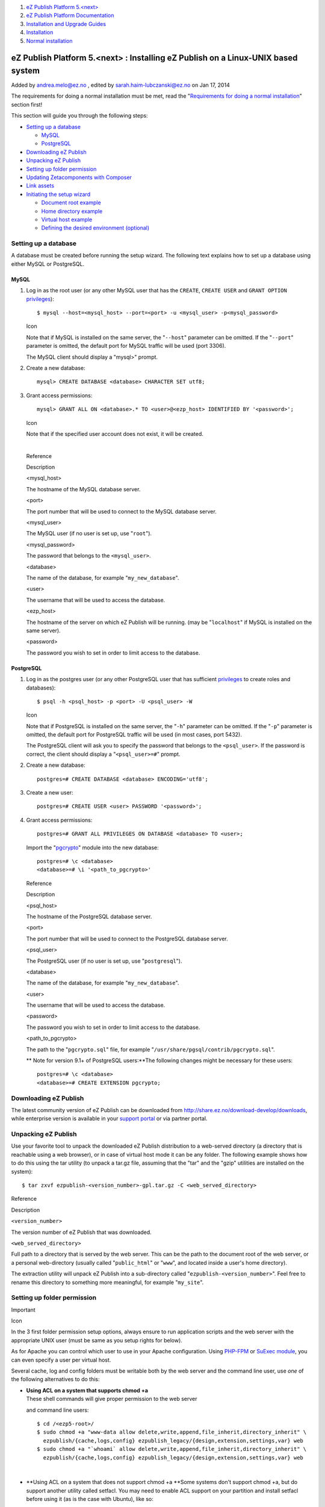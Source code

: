 #. `eZ Publish Platform 5.<next> <index.html>`__
#. `eZ Publish Platform
   Documentation <eZ-Publish-Platform-Documentation_1114149.html>`__
#. `Installation and Upgrade
   Guides <Installation-and-Upgrade-Guides_6292016.html>`__
#. `Installation <Installation_7438500.html>`__
#. `Normal installation <Normal-installation_7438509.html>`__

eZ Publish Platform 5.<next> : Installing eZ Publish on a Linux-UNIX based system
=================================================================================

Added by andrea.melo@ez.no , edited by sarah.haim-lubczanski@ez.no on
Jan 17, 2014

 

The requirements for doing a normal installation must be met, read the
"`Requirements for doing a normal
installation <Requirements-for-doing-a-normal-installation_7438584.html>`__\ "
section first!

This section will guide you through the following steps:

-  `Setting up a
   database <#InstallingeZPublishonaLinux-UNIXbasedsystem-Settingupadatabase>`__

   -  `MySQL <#InstallingeZPublishonaLinux-UNIXbasedsystem-MySQL>`__
   -  `PostgreSQL <#InstallingeZPublishonaLinux-UNIXbasedsystem-PostgreSQL>`__

-  `Downloading eZ
   Publish <#InstallingeZPublishonaLinux-UNIXbasedsystem-DownloadingeZPublish>`__
-  `Unpacking eZ
   Publish <#InstallingeZPublishonaLinux-UNIXbasedsystem-UnpackingeZPublish>`__
-  `Setting up folder
   permission <#InstallingeZPublishonaLinux-UNIXbasedsystem-Settingupfolderpermission>`__
-  `Updating Zetacomponents with
   Composer <#InstallingeZPublishonaLinux-UNIXbasedsystem-UpdatingZetacomponentswithComposer>`__
-  `Link
   assets <#InstallingeZPublishonaLinux-UNIXbasedsystem-Linkassets>`__
-  `Initiating the setup
   wizard <#InstallingeZPublishonaLinux-UNIXbasedsystem-Initiatingthesetupwizard>`__

   -  `Document root
      example <#InstallingeZPublishonaLinux-UNIXbasedsystem-Documentrootexample>`__
   -  `Home directory
      example <#InstallingeZPublishonaLinux-UNIXbasedsystem-Homedirectoryexample>`__
   -  `Virtual host
      example <#InstallingeZPublishonaLinux-UNIXbasedsystem-Virtualhostexample>`__
   -  `Defining the desired
      environment (optional) <#InstallingeZPublishonaLinux-UNIXbasedsystem-Definingthedesiredenvironment%28optional%29>`__

Setting up a database
---------------------

A database must be created before running the setup wizard. The
following text explains how to set up a database using either MySQL or
PostgreSQL.

MySQL
~~~~~

#. Log in as the root user (or any other MySQL user that has the
   ``CREATE``, ``CREATE USER`` and ``GRANT OPTION``
   `privileges <http://dev.mysql.com/doc/refman/5.1/en/privileges-provided.html>`__):

   ::

       $ mysql --host=<mysql_host> --port=<port> -u <mysql_user> -p<mysql_password>

   Icon

   Note that if MySQL is installed on the same server, the
   "``--host``\ " parameter can be omitted. If the "``--port``\ "
   parameter is omitted, the default port for MySQL traffic will be used
   (port 3306).

    

   The MySQL client should display a "mysql>" prompt.

#. Create a new database:

   ::

       mysql> CREATE DATABASE <database> CHARACTER SET utf8;

#. Grant access permissions:

   ::

       mysql> GRANT ALL ON <database>.* TO <user>@<ezp_host> IDENTIFIED BY '<password>';

   Icon

   Note that if the specified user account does not exist, it will be
   created.

   | 

   Reference

   Description

   <mysql\_host>

   The hostname of the MySQL database server.

   <port>

   The port number that will be used to connect to the MySQL database
   server.

   <mysql\_user>

   The MySQL user (if no user is set up, use "``root``\ ").

   <mysql\_password>

   The password that belongs to the ``<mysql_user>``.

   <database>

   The name of the database, for example "``my_new_database``\ ".

   <user>

   The username that will be used to access the database.

   <ezp\_host>

   The hostname of the server on which eZ Publish will be running. (may
   be "``localhost``\ " if MySQL is installed on the same server).

   <password>

   The password you wish to set in order to limit access to the
   database.

PostgreSQL
~~~~~~~~~~

#. Log in as the postgres user (or any other PostgreSQL user that has
   sufficient
   `privileges <http://www.postgresql.org/docs/current/interactive/sql-grant.html>`__
   to create roles and databases):

   ::

       $ psql -h <psql_host> -p <port> -U <psql_user> -W

   Icon

   Note that if PostgreSQL is installed on the same server, the
   "``-h``\ " parameter can be omitted. If the "``-p``\ " parameter is
   omitted, the default port for PostgreSQL traffic will be used (in
   most cases, port 5432).

   The PostgreSQL client will ask you to specify the password that
   belongs to the ``<psql_user>``. If the password is correct, the
   client should display a "``<psql_user>=#``\ " prompt.

#. Create a new database:

   ::

       postgres=# CREATE DATABASE <database> ENCODING='utf8';

#. Create a new user:

   ::

       postgres=# CREATE USER <user> PASSWORD '<password>';

#. Grant access permissions:

   ::

       postgres=# GRANT ALL PRIVILEGES ON DATABASE <database> TO <user>;

    

   Import the
   "`pgcrypto <http://www.postgresql.org/docs/8.3/static/pgcrypto.html>`__\ "
   module into the new database:

   ::

       postgres=# \c <database>
       <database>=# \i '<path_to_pgcrypto>'

   Reference

   Description

   <psql\_host>

   The hostname of the PostgreSQL database server.

   <port>

   The port number that will be used to connect to the PostgreSQL
   database server.

   <psql\_user>

   The PostgreSQL user (if no user is set up, use "``postgresql``\ ").

   <database>

   The name of the database, for example "``my_new_database``\ ".

   <user>

   The username that will be used to access the database.

   <password>

   The password you wish to set in order to limit access to the
   database.

   <path\_to\_pgcrypto>

   The path to the "``pgcrypto.sql``\ " file, for example
   "``/usr/share/pgsql/contrib/pgcrypto.sql``\ ".

   **
   Note for version 9.1+ of PostgreSQL users:**\ The following changes
   might be necessary for these users:

   ::

       postgres=# \c <database>
       <database>=# CREATE EXTENSION pgcrypto;

Downloading eZ Publish
----------------------

The latest community version of eZ Publish can be downloaded from
`http://share.ez.no/download-develop/downloads <http://share.ez.no/download-develop/downloads>`__,
while enterprise version is available in your `support
portal <https://support.ez.no>`__ or via partner portal.

Unpacking eZ Publish
--------------------

Use your favorite tool to unpack the downloaded eZ Publish distribution
to a web-served directory (a directory that is reachable using a web
browser), or in case of virtual host mode it can be any folder. The
following example shows how to do this using the tar utility (to unpack
a tar.gz file, assuming that the "tar" and the "gzip" utilities are
installed on the system):

::

    $ tar zxvf ezpublish-<version_number>-gpl.tar.gz -C <web_served_directory>

Reference

Description

``<version_number>``

The version number of eZ Publish that was downloaded.

``<web_served_directory>``

Full path to a directory that is served by the web server. This can be
the path to the document root of the web server, or a personal
web-directory (usually called "``public_html``\ " or "``www``\ ", and
located inside a user's home directory).

 

The extraction utility will unpack eZ Publish into a sub-directory
called "``ezpublish-<version_number>``\ ". Feel free to rename this
directory to something more meaningful, for example "``my_site``\ ".

Setting up folder permission
----------------------------

Important

Icon

In the 3 first folder permission setup options, always ensure to run
application scripts and the web server with the appropriate UNIX user
(must be same as you setup rights for below).

As for Apache you can control which user to use in your Apache
configuration. Using
`PHP-FPM <http://php.net/manual/en/install.fpm.php>`__ or `SuExec
module <http://httpd.apache.org/docs/2.2/en/suexec.html>`__, you can
even specify a user per virtual host.

Several cache, log and config folders must be writable both by the web
server and the command line user, use *one* of the following
alternatives to do this:

-  | **Using ACL on a system that supports chmod +a**
   | These shell commands will give proper permission to the web server
   and command line users:

   ::

           $ cd /<ezp5-root>/
           $ sudo chmod +a "www-data allow delete,write,append,file_inherit,directory_inherit" \
             ezpublish/{cache,logs,config} ezpublish_legacy/{design,extension,settings,var} web
           $ sudo chmod +a "`whoami` allow delete,write,append,file_inherit,directory_inherit" \
             ezpublish/{cache,logs,config} ezpublish_legacy/{design,extension,settings,var} web

   | 

-  **Using ACL on a system that does not support chmod +a
   **\ Some systems don't support chmod +a, but do support another
   utility called setfacl. You may need to enable ACL support on your
   partition and install setfacl before using it (as is the case with
   Ubuntu), like so:

   ::

           $ cd /<ezp5-root>/
           $ sudo setfacl -R -m u:www-data:rwx -m u:www-data:rwx \
             ezpublish/{cache,logs,config} ezpublish_legacy/{design,extension,settings,var} web
           $ sudo setfacl -dR -m u:www-data:rwx -m u:`whoami`:rwx \
             ezpublish/{cache,logs,config} ezpublish_legacy/{design,extension,settings,var} web

   | 

-  | **Using chown on systems that don't support ACL**
   | Some systems don't support ACL at all. You will either need to set
   your web server's user as the owner of the required directories.

   ::

           $ cd /<ezp5-root>/
           $ sudo chown -R www-data:www-data ezpublish/{cache,logs,config} ezpublish_legacy/{design,extension,settings,var} web
           $ sudo find {ezpublish/{cache,logs,config},ezpublish_legacy/{design,extension,settings,var},web} -type d | sudo xargs chmod -R 775
           $ sudo find {ezpublish/{cache,logs,config},ezpublish_legacy/{design,extension,settings,var},web} -type f | sudo xargs chmod -R 664

   | 

-  | **Using chmod**
   | If you can't use ACL and aren't allowed to change owner, you can
   use chmod, making the files writable by everybody. Note that this
   method really isn't recommended as it allows any user to do anything.

   ::

           $ cd /<ezp5-root>/
           $ sudo find {ezpublish/{cache,logs,config},ezpublish_legacy/{design,extension,settings,var},web} -type d | sudo xargs chmod -R 777
           $ sudo find {ezpublish/{cache,logs,config},ezpublish_legacy/{design,extension,settings,var},web} -type f | sudo xargs chmod -R 666

Updating Zetacomponents with Composer
-------------------------------------

| As of eZ Publish 5.2, if you will use eZ Publish on legacy mode the
Zetacomponents configuration must be updated.
| For that, you will need to install
`Composer <http://getcomposer.org/>`__ by running one of the following
command from you eZ Publish root folder :

If you **have curl** installed:

::

    curl -sS https://getcomposer.org/installer | php

If you **don't have curl** installed:

::

    php -r "eval('?>'.file_get_contents('https://getcomposer.org/installer'));"

 

After Composer installation run the following command **from
the \ *ezpublish\_legacy/* folder :**

::

    php ../composer.phar install

 

Link assets
-----------

Icon

The download file should already have generated these assets for you as
of 5.2 / 2013.07, but in case of issues on Windows with symlinks within
the download file, make sure to run these commands.

To be able to run eZ Publish 5 correctly, assets need to be exposed in
the public "``web``\ " folder.

The following commands will first symlink eZ Publish 5 assets in
"Bundles" and the second will symlink assets (design files like images,
scripts and css, and files in var folder)  from eZ Publish Legacy

::

    cd /<ezp5-root>
    php ezpublish/console assets:install --symlink web
    php ezpublish/console ezpublish:legacy:assets_install --symlink web
    php ezpublish/console assetic:dump --env=prod web

Icon

***Note**: In both cases*"``web``\ "*is the default folder and can be
skipped from the command. Further information about alternative options
is available with ``-h`` just like it is with*
"``php ezpublish/console -h``\ ".

Warning regarding APC

Icon

If you are planning to use APC to speed up your site, please be sure to
check the available notes
`here <https://confluence.ez.no/display/EZP/Persistence+cache+configuration#Persistencecacheconfiguration-APC>`__,
before entering the setup wizard chapter.

Initiating the setup wizard
---------------------------

The setup wizard can be started using a web browser immediately after
the previous steps (described in this section) are completed. It will be
automatically run the first time someone tries to access/browse the
"``/ezsetup``\ " url. Let's assume that we are using a server with the
host name "``www.example.com``\ " and that after unpacking, the eZ
Publish directory was renamed to "``my_site``\ ".

Document root example
~~~~~~~~~~~~~~~~~~~~~

If eZ Publish was unpacked into a directory called "``my_site``\ " under
the document root, the setup wizard can be initiated by browsing the
following URL: ``http://www.example.com/my_site/web/index.php/ezsetup``.

Home directory example
~~~~~~~~~~~~~~~~~~~~~~

If eZ Publish was unpacked to a web-served directory located inside the
home directory of a user with the user name "``peter``\ ", (usually
called "``public_html``\ ", "``www``\ ", "``http``\ ", "``html``\ " or
"``web``\ "), the setup wizard can be initiated by browsing the
following URL:
``http://www.example.com/~peter/my_site/web/index.php/ezsetup``.

Virtual host example
~~~~~~~~~~~~~~~~~~~~

If you have setup the host name www.example.com to point to the web
folder of eZ Publish using `rewrite <Virtual-host-setup_7438507.html>`__
rules, then you should access it at: ``http://www.example.com/ezsetup``.

Refer to the "`The setup wizard <The-setup-wizard_7438516.html>`__\ "
section for a detailed description of the web based setup wizard.

 

Defining the desired environment (optional)
~~~~~~~~~~~~~~~~~~~~~~~~~~~~~~~~~~~~~~~~~~~

Icon

This is a procedure to be done for the case you need to set up several
multiple environments for development purposes.

| Environment configuration is a new feature introduced as of eZ Publish
5.2 and eZ Publish Community Project 2013.06.
| You can configure several environments, from production, development
or staging, even if for each one of them you need require using
different configurations sets.

In the ``VirtualHost`` example in the `Virtual host
setup <Virtual-host-setup_7438507.html>`__ chapter the required
``VirtualHost`` configurations have been already included. You can
switch to the desired environment by setting the ``ENVIRONMENT``
environment variable to "``prod``\ ", "``dev``\ " or other custom value,
as you can see in the following example:

::

        # Environment.
        # Possible values: "prod" and "dev" out-of-the-box, other values possible with proper configuration (described below)
        # Defaults to "prod" if omitted
        SetEnv ENVIRONMENT "prod"

If you want to use a custom environment (something else then
"``prod``\ " and "``dev``\ ") the next step is to create the dedicated
configuration files for your environment:

-  ``ezpublish/config/config_<env_name>.yml``
-  ``ezpublish/config/ezpublish_<env_name>.yml``

The name used as ``<env_name>`` will be the one that can be used as
value of the ``ENVIRONMENT`` environment variable.

Those files must import the main configuration file, just like the
default \ ```config_dev.yml`` <https://github.com/ezsystems/ezpublish-community/blob/master/ezpublish/config/config_dev.yml>`__
already does. Here's an example:

::

    imports:
        - { resource: config.yml }

This allows you to override settings defined in the main configuration
file, depending on your environment (like the DB settings or any other
setting you may want to override).

Document generated by Confluence on Feb 12, 2014 16:43
